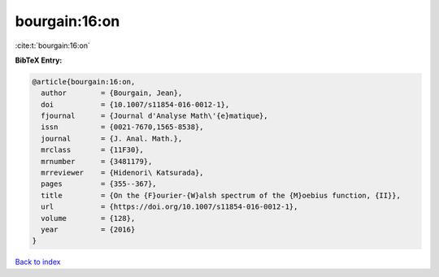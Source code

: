 bourgain:16:on
==============

:cite:t:`bourgain:16:on`

**BibTeX Entry:**

.. code-block:: bibtex

   @article{bourgain:16:on,
     author        = {Bourgain, Jean},
     doi           = {10.1007/s11854-016-0012-1},
     fjournal      = {Journal d'Analyse Math\'{e}matique},
     issn          = {0021-7670,1565-8538},
     journal       = {J. Anal. Math.},
     mrclass       = {11F30},
     mrnumber      = {3481179},
     mrreviewer    = {Hidenori\ Katsurada},
     pages         = {355--367},
     title         = {On the {F}ourier-{W}alsh spectrum of the {M}oebius function, {II}},
     url           = {https://doi.org/10.1007/s11854-016-0012-1},
     volume        = {128},
     year          = {2016}
   }

`Back to index <../By-Cite-Keys.html>`_
